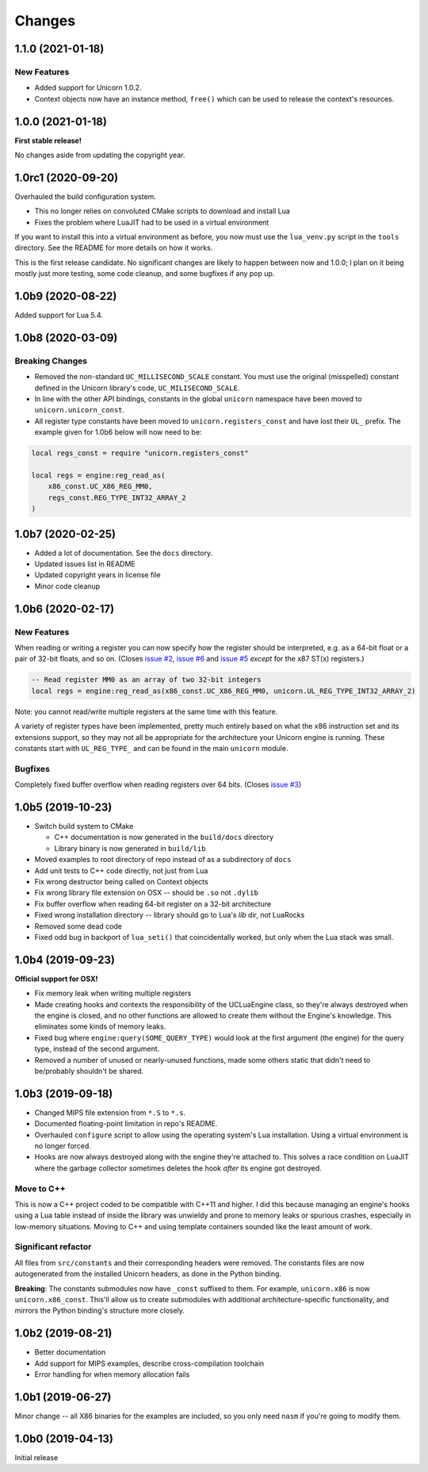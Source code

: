 Changes
=======

1.1.0 (2021-01-18)
------------------

New Features
~~~~~~~~~~~~

* Added support for Unicorn 1.0.2.
* Context objects now have an instance method, ``free()`` which can be used to
  release the context's resources.


1.0.0 (2021-01-18)
------------------

**First stable release!**

No changes aside from updating the copyright year.


1.0rc1 (2020-09-20)
-------------------

Overhauled the build configuration system.

* This no longer relies on convoluted CMake scripts to download and install Lua
* Fixes the problem where LuaJIT had to be used in a virtual environment

If you want to install this into a virtual environment as before, you now must use the
``lua_venv.py`` script in the ``tools`` directory. See the README for more details on
how it works.

This is the first release candidate. No significant changes are likely to happen between
now and 1.0.0; I plan on it being mostly just more testing, some code cleanup, and some
bugfixes if any pop up.


1.0b9 (2020-08-22)
------------------

Added support for Lua 5.4.


1.0b8 (2020-03-09)
------------------

Breaking Changes
~~~~~~~~~~~~~~~~

* Removed the non-standard ``UC_MILLISECOND_SCALE`` constant. You must use the
  original (misspelled) constant defined in the Unicorn library's code,
  ``UC_MILISECOND_SCALE``.
* In line with the other API bindings, constants in the global ``unicorn`` namespace
  have been moved to ``unicorn.unicorn_const``.
* All register type constants have been moved to ``unicorn.registers_const`` and
  have lost their ``UL_`` prefix. The example given for 1.0b6 below will now need
  to be:

.. code-block:: lua

    local regs_const = require "unicorn.registers_const"

    local regs = engine:reg_read_as(
        x86_const.UC_X86_REG_MM0,
        regs_const.REG_TYPE_INT32_ARRAY_2
    )


1.0b7 (2020-02-25)
------------------

* Added a lot of documentation. See the ``docs`` directory.
* Updated issues list in README
* Updated copyright years in license file
* Minor code cleanup


1.0b6 (2020-02-17)
------------------

New Features
~~~~~~~~~~~~

When reading or writing a register you can now specify how the register should be
interpreted, e.g. as a 64-bit float or a pair of 32-bit floats, and so on. (Closes
`issue #2`_, `issue #6`_ and `issue #5`_ *except* for the x87 ST(x) registers.)

.. code-block:: lua

    -- Read register MM0 as an array of two 32-bit integers
    local regs = engine:reg_read_as(x86_const.UC_X86_REG_MM0, unicorn.UL_REG_TYPE_INT32_ARRAY_2)

Note: you cannot read/write multiple registers at the same time with this feature.

A variety of register types have been implemented, pretty much entirely based on what
the x86 instruction set and its extensions support, so they may not all be appropriate
for the architecture your Unicorn engine is running. These constants start with
``UL_REG_TYPE_`` and can be found in the main ``unicorn`` module.

Bugfixes
~~~~~~~~

Completely fixed buffer overflow when reading registers over 64 bits. (Closes
`issue #3`_)

.. _issue #2: https://github.com/dargueta/unicorn-lua/issues/2
.. _issue #3: https://github.com/dargueta/unicorn-lua/issues/3
.. _issue #5: https://github.com/dargueta/unicorn-lua/issues/5
.. _issue #6: https://github.com/dargueta/unicorn-lua/issues/6


1.0b5 (2019-10-23)
------------------

* Switch build system to CMake

  * C++ documentation is now generated in the ``build/docs`` directory
  * Library binary is now generated in ``build/lib``

* Moved examples to root directory of repo instead of as a subdirectory of ``docs``
* Add unit tests to C++ code directly, not just from Lua
* Fix wrong destructor being called on Context objects
* Fix wrong library file extension on OSX -- should be ``.so`` not ``.dylib``
* Fix buffer overflow when reading 64-bit register on a 32-bit architecture
* Fixed wrong installation directory -- library should go to Lua's `lib` dir, not LuaRocks
* Removed some dead code
* Fixed odd bug in backport of ``lua_seti()`` that coincidentally worked, but only when
  the Lua stack was small.


1.0b4 (2019-09-23)
------------------

**Official support for OSX!**

* Fix memory leak when writing multiple registers
* Made creating hooks and contexts the responsibility of the UCLuaEngine class, so
  they're always destroyed when the engine is closed, and no other functions are allowed
  to create them without the Engine's knowledge. This eliminates some kinds of memory
  leaks.
* Fixed bug where ``engine:query(SOME_QUERY_TYPE)`` would look at the first argument (the
  engine) for the query type, instead of the second argument.
* Removed a number of unused or nearly-unused functions, made some others static that
  didn't need to be/probably shouldn't be shared.


1.0b3 (2019-09-18)
------------------

* Changed MIPS file extension from ``*.S`` to ``*.s``.
* Documented floating-point limitation in repo's README.
* Overhauled ``configure`` script to allow using the operating system's Lua installation.
  Using a virtual environment is no longer forced.
* Hooks are now always destroyed along with the engine they're attached to. This solves
  a race condition on LuaJIT where the garbage collector sometimes deletes the hook *after*
  its engine got destroyed.

Move to C++
~~~~~~~~~~~

This is now a C++ project coded to be compatible with C++11 and higher. I did this because
managing an engine's hooks using a Lua table instead of inside the library was unwieldy
and prone to memory leaks or spurious crashes, especially in low-memory situations.
Moving to C++ and using template containers sounded like the least amount of work.

Significant refactor
~~~~~~~~~~~~~~~~~~~~

All files from ``src/constants`` and their corresponding headers were removed. The
constants files are now autogenerated from the installed Unicorn headers, as done in the
Python binding.

**Breaking**: The constants submodules now have ``_const`` suffixed to them. For example,
``unicorn.x86`` is now ``unicorn.x86_const``. This'll allow us to create submodules with
additional architecture-specific functionality, and mirrors the Python binding's structure
more closely.


1.0b2 (2019-08-21)
------------------

* Better documentation
* Add support for MIPS examples, describe cross-compilation toolchain
* Error handling for when memory allocation fails


1.0b1 (2019-06-27)
------------------

Minor change -- all X86 binaries for the examples are included, so you only need
``nasm`` if you're going to modify them.


1.0b0 (2019-04-13)
------------------

Initial release
